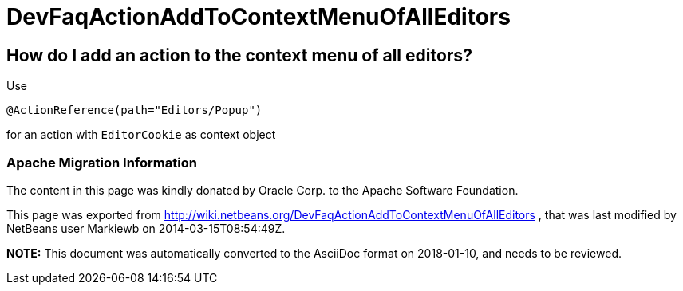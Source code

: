 // 
//     Licensed to the Apache Software Foundation (ASF) under one
//     or more contributor license agreements.  See the NOTICE file
//     distributed with this work for additional information
//     regarding copyright ownership.  The ASF licenses this file
//     to you under the Apache License, Version 2.0 (the
//     "License"); you may not use this file except in compliance
//     with the License.  You may obtain a copy of the License at
// 
//       http://www.apache.org/licenses/LICENSE-2.0
// 
//     Unless required by applicable law or agreed to in writing,
//     software distributed under the License is distributed on an
//     "AS IS" BASIS, WITHOUT WARRANTIES OR CONDITIONS OF ANY
//     KIND, either express or implied.  See the License for the
//     specific language governing permissions and limitations
//     under the License.
//

= DevFaqActionAddToContextMenuOfAllEditors
:jbake-type: wiki
:jbake-tags: wiki, devfaq, needsreview
:jbake-status: published

== How do I add an action to the context menu of all editors?

Use

[source,java]
----

@ActionReference(path="Editors/Popup")
----

for an action with `EditorCookie` as context object

=== Apache Migration Information

The content in this page was kindly donated by Oracle Corp. to the
Apache Software Foundation.

This page was exported from link:http://wiki.netbeans.org/DevFaqActionAddToContextMenuOfAllEditors[http://wiki.netbeans.org/DevFaqActionAddToContextMenuOfAllEditors] , 
that was last modified by NetBeans user Markiewb 
on 2014-03-15T08:54:49Z.


*NOTE:* This document was automatically converted to the AsciiDoc format on 2018-01-10, and needs to be reviewed.
